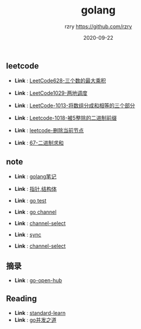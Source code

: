 #+TITLE:     golang
#+AUTHOR:    rzry https://github.com/rzry
#+EMAIL:     rzry36008@ccie.lol
#+DATE:      2020-09-22
#+LANGUAGE:  en

** leetcode
  -  *Link* : [[file:leetcode/27_LeetCode628.org][LeetCode628-三个数的最大乘积]]

  -  *Link* : [[file:leetcode/26_LeetCode1029.org][LeetCode1029-两地调度]]

  -  *Link* : [[file:leetcode/24_Leetcode_1013数组三等份.org][LeetCode-1013-将数组分成和相等的三个部分]]

  -  *Link* : [[file:leetcode/23_LeetCode1018.org][Leetcode-1018-被5整除的二进制前缀]]

  -  *Link* : [[file:leetcode/19_删除当前节点_Leetcode.org][leetcode-删除当前节点]]

  -  *Link* : [[file:leetcode/67.org][67-二进制求和]]
** note
  -  *Link* : [[file:note/11_Golang笔记.org][golang笔记]]

  -  *Link* : [[file:note/15_指针_结构体复习.org][指针,结构体]]

  -  *Link* : [[file:note/21_Go_Test.org][go test]]

  -  *Link* : [[file:note/22_Channel图解.org][go channel]]

  -  *Link* : [[file:../interview/channel_select.org][channel-select]]

  -  *Link* : [[file:note/sync.org][sync]]

  -  *Link* : [[file:../interview/channel_select.org][channel-select]]
** 摘录
  - *Link* : [[file:摘录/go_open_hub.org][go-open-hub]]

** Reading
  - *Link* : [[file:reading/go-standard-learn.org][standard-learn]]
  - *Link* : [[file:reading/goroutine/goroutine.org][go并发之道]]
